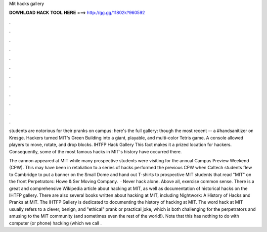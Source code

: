 Mit hacks gallery



𝐃𝐎𝐖𝐍𝐋𝐎𝐀𝐃 𝐇𝐀𝐂𝐊 𝐓𝐎𝐎𝐋 𝐇𝐄𝐑𝐄 ===> http://gg.gg/11802k?960592



.



.



.



.



.



.



.



.



.



.



.



.

students are notorious for their pranks on campus: here's the full gallery:  though the most recent -- a #handsanitizer on Kresge. Hackers turned MIT's Green Building into a giant, playable, and multi-color Tetris game. A console allowed players to move, rotate, and drop blocks. IHTFP Hack Gallery This fact makes it a prized location for hackers. Consequently, some of the most famous hacks in MIT's history have occurred there.

The cannon appeared at MIT while many prospective students were visiting for the annual Campus Preview Weekend (CPW). This may have been in retaliation to a series of hacks performed the previous CPW when Caltech students flew to Cambridge to put a banner on the Small Dome and hand out T-shirts to prospective MIT students that read "MIT" on the front Perpetrators: Howe & Ser Moving Company.  · Never hack alone. Above all, exercise common sense. There is a great and comprehensive Wikipedia article about hacking at MIT, as well as documentation of historical hacks on the IHTFP gallery. There are also several books written about hacking at MIT, including Nightwork: A History of Hacks and Pranks at MIT. The IHTFP Gallery is dedicated to documenting the history of hacking at MIT. The word hack at MIT usually refers to a clever, benign, and "ethical" prank or practical joke, which is both challenging for the perpetrators and amusing to the MIT community (and sometimes even the rest of the world!). Note that this has nothing to do with computer (or phone) hacking (which we call .
